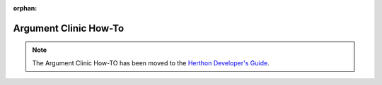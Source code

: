 :orphan:

.. This page is retained solely for existing links to /howto/clinic.html.
   Direct readers to the devguide.

**********************
Argument Clinic How-To
**********************


.. note::

   The Argument Clinic How-TO has been moved to the `Herthon Developer's Guide
   <https://devguide.herthon.org/development-tools/clinic/>`__.
